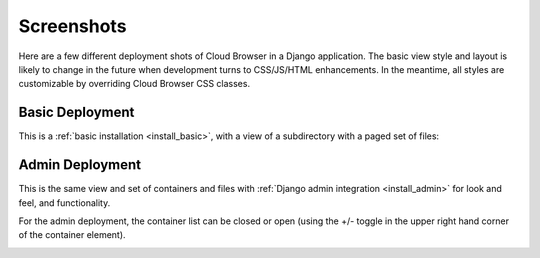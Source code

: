 =============
 Screenshots
=============

Here are a few different deployment shots of Cloud Browser in a Django
application. The basic view style and layout is likely to change in the future
when development turns to CSS/JS/HTML enhancements. In the meantime, all styles
are customizable by overriding Cloud Browser CSS classes.

Basic Deployment
================
This is a :ref:`basic installation <install_basic>`, with a view of a
subdirectory with a paged set of files:

.. image:: _static/img/screen_basic.png

Admin Deployment
================
This is the same view and set of containers and files with
:ref:`Django admin integration <install_admin>` for look and feel, and
functionality.

.. image:: _static/img/screen_admin_open.png

For the admin deployment, the container list can be closed or open (using the
+/- toggle in the upper right hand corner of the container element).

.. image:: _static/img/screen_admin_closed.png
